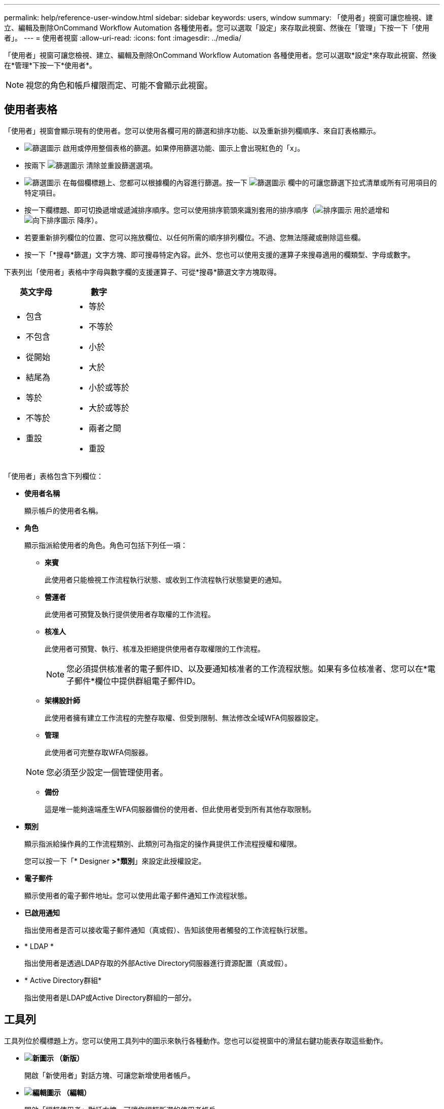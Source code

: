 ---
permalink: help/reference-user-window.html 
sidebar: sidebar 
keywords: users, window 
summary: 「使用者」視窗可讓您檢視、建立、編輯及刪除OnCommand Workflow Automation 各種使用者。您可以選取「設定」來存取此視窗、然後在「管理」下按一下「使用者」。 
---
= 使用者視窗
:allow-uri-read: 
:icons: font
:imagesdir: ../media/


[role="lead"]
「使用者」視窗可讓您檢視、建立、編輯及刪除OnCommand Workflow Automation 各種使用者。您可以選取*設定*來存取此視窗、然後在*管理*下按一下*使用者*。


NOTE: 視您的角色和帳戶權限而定、可能不會顯示此視窗。



== 使用者表格

「使用者」視窗會顯示現有的使用者。您可以使用各欄可用的篩選和排序功能、以及重新排列欄順序、來自訂表格顯示。

* image:../media/filter_icon_wfa.gif["篩選圖示"] 啟用或停用整個表格的篩選。如果停用篩選功能、圖示上會出現紅色的「x」。
* 按兩下 image:../media/filter_icon_wfa.gif["篩選圖示"] 清除並重設篩選選項。
* image:../media/wfa_filter_icon.gif["篩選圖示"] 在每個欄標題上、您都可以根據欄的內容進行篩選。按一下 image:../media/wfa_filter_icon.gif["篩選圖示"] 欄中的可讓您篩選下拉式清單或所有可用項目的特定項目。
* 按一下欄標題、即可切換遞增或遞減排序順序。您可以使用排序箭頭來識別套用的排序順序（image:../media/wfa_sortarrow_up_icon.gif["排序圖示"] 用於遞增和 image:../media/wfa_sortarrow_down_icon.gif["向下排序圖示"] 降序）。
* 若要重新排列欄位的位置、您可以拖放欄位、以任何所需的順序排列欄位。不過、您無法隱藏或刪除這些欄。
* 按一下「*搜尋*篩選」文字方塊、即可搜尋特定內容。此外、您也可以使用支援的運算子來搜尋適用的欄類型、字母或數字。


下表列出「使用者」表格中字母與數字欄的支援運算子、可從*搜尋*篩選文字方塊取得。

[cols="2*"]
|===
| 英文字母 | 數字 


 a| 
* 包含
* 不包含
* 從開始
* 結尾為
* 等於
* 不等於
* 重設

 a| 
* 等於
* 不等於
* 小於
* 大於
* 小於或等於
* 大於或等於
* 兩者之間
* 重設


|===
「使用者」表格包含下列欄位：

* *使用者名稱*
+
顯示帳戶的使用者名稱。

* *角色*
+
顯示指派給使用者的角色。角色可包括下列任一項：

+
** *來賓*
+
此使用者只能檢視工作流程執行狀態、或收到工作流程執行狀態變更的通知。

** *營運者*
+
此使用者可預覽及執行提供使用者存取權的工作流程。

** *核准人*
+
此使用者可預覽、執行、核准及拒絕提供使用者存取權限的工作流程。

+

NOTE: 您必須提供核准者的電子郵件ID、以及要通知核准者的工作流程狀態。如果有多位核准者、您可以在*電子郵件*欄位中提供群組電子郵件ID。

** *架構設計師*
+
此使用者擁有建立工作流程的完整存取權、但受到限制、無法修改全域WFA伺服器設定。

** *管理*
+
此使用者可完整存取WFA伺服器。

+

NOTE: 您必須至少設定一個管理使用者。

** *備份*
+
這是唯一能夠遠端產生WFA伺服器備份的使用者、但此使用者受到所有其他存取限制。



* *類別*
+
顯示指派給操作員的工作流程類別、此類別可為指定的操作員提供工作流程授權和權限。

+
您可以按一下「* Designer *>*類別*」來設定此授權設定。

* *電子郵件*
+
顯示使用者的電子郵件地址。您可以使用此電子郵件通知工作流程狀態。

* *已啟用通知*
+
指出使用者是否可以接收電子郵件通知（真或假）、告知該使用者觸發的工作流程執行狀態。

* * LDAP *
+
指出使用者是透過LDAP存取的外部Active Directory伺服器進行資源配置（真或假）。

* * Active Directory群組*
+
指出使用者是LDAP或Active Directory群組的一部分。





== 工具列

工具列位於欄標題上方。您可以使用工具列中的圖示來執行各種動作。您也可以從視窗中的滑鼠右鍵功能表存取這些動作。

* *image:../media/new_wfa_icon.gif["新圖示"] （新版）*
+
開啟「新使用者」對話方塊、可讓您新增使用者帳戶。

* *image:../media/edit_wfa_icon.gif["編輯圖示"] （編輯）*
+
開啟「編輯使用者」對話方塊、可讓您編輯所選的使用者帳戶。

* *image:../media/delete_wfa_icon.gif["刪除圖示"] （刪除）*
+
開啟刪除使用者確認對話方塊、可讓您刪除選取的使用者帳戶。



